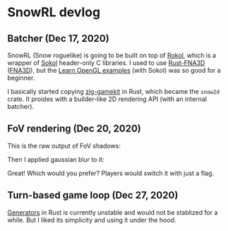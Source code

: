 * SnowRL devlog

** Batcher (Dec 17, 2020)
   SnowRL (Snow roguelike) is going to be built on top of [[https://github.com/toyboot4e/rokol][Rokol]], which is a wrapper of [[https://github.com/floooh/sokol][Sokol]]
   header-only C libraries. I used to use [[https://github.com/toyboot4e/rust-fna3d][Rust-FNA3D]] ([[https://github.com/FNA-XNA/FNA3D][FNA3D]]), but the
   [[https://www.geertarien.com/learnopengl-examples-html5/][Learn OpenGL examples]] (with Sokol) was so good for a beginner.

   I basically started copying [[https://github.com/prime31/zig-gamekit][zig-gamekit]] in Rust, which became the =snow2d= crate. It proides with
   a builder-like 2D rendering API (with an internal batcher).

** FoV rendering (Dec 20, 2020)
   This is the raw output of FoV shadows:
   [[./img/fov_raw.png]]

   Then I applied gaussian blur to it:
   [[./img/fov_gauss.png]]

   Great! Which would you prefer? Players would switch it with just a flag.

** Turn-based game loop (Dec 27, 2020)
   [[https://doc.rust-lang.org/beta/unstable-book/language-features/generators.html][Generators]] in Rust is currently unstable and would not be stablized for a while. But I liked its
   simplicity and using it under the hood.

